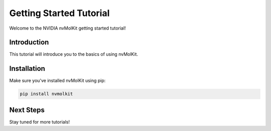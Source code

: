 .. SPDX-FileCopyrightText: Copyright (c) 2025 NVIDIA CORPORATION & AFFILIATES. All rights reserved.

Getting Started Tutorial
=========================

Welcome to the NVIDIA nvMolKit getting started tutorial!

Introduction
------------

This tutorial will introduce you to the basics of using nvMolKit.

Installation
------------

Make sure you've installed nvMolKit using pip:

.. code-block:: bash

   pip install nvmolkit

Next Steps
----------

Stay tuned for more tutorials!
